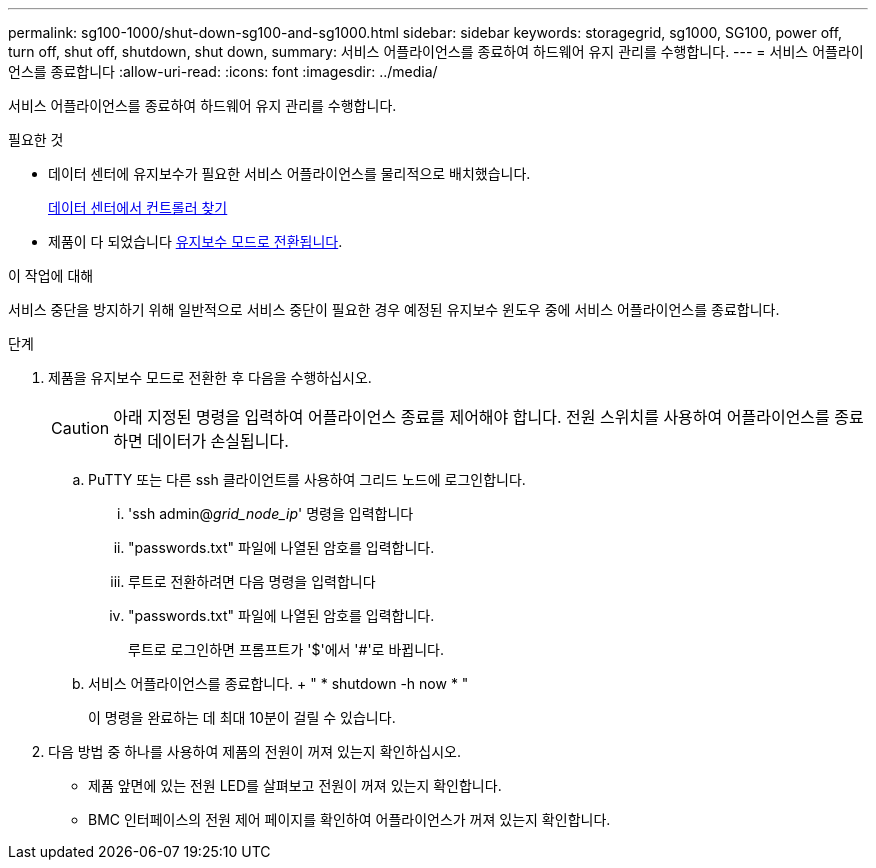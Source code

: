 ---
permalink: sg100-1000/shut-down-sg100-and-sg1000.html 
sidebar: sidebar 
keywords: storagegrid, sg1000, SG100, power off, turn off, shut off, shutdown, shut down, 
summary: 서비스 어플라이언스를 종료하여 하드웨어 유지 관리를 수행합니다. 
---
= 서비스 어플라이언스를 종료합니다
:allow-uri-read: 
:icons: font
:imagesdir: ../media/


[role="lead"]
서비스 어플라이언스를 종료하여 하드웨어 유지 관리를 수행합니다.

.필요한 것
* 데이터 센터에 유지보수가 필요한 서비스 어플라이언스를 물리적으로 배치했습니다.
+
xref:locating-controller-in-data-center.adoc[데이터 센터에서 컨트롤러 찾기]

* 제품이 다 되었습니다 xref:placing-appliance-into-maintenance-mode.adoc[유지보수 모드로 전환됩니다].


.이 작업에 대해
서비스 중단을 방지하기 위해 일반적으로 서비스 중단이 필요한 경우 예정된 유지보수 윈도우 중에 서비스 어플라이언스를 종료합니다.

.단계
. 제품을 유지보수 모드로 전환한 후 다음을 수행하십시오.
+

CAUTION: 아래 지정된 명령을 입력하여 어플라이언스 종료를 제어해야 합니다. 전원 스위치를 사용하여 어플라이언스를 종료하면 데이터가 손실됩니다.

+
.. PuTTY 또는 다른 ssh 클라이언트를 사용하여 그리드 노드에 로그인합니다.
+
... 'ssh admin@_grid_node_ip_' 명령을 입력합니다
... "passwords.txt" 파일에 나열된 암호를 입력합니다.
... 루트로 전환하려면 다음 명령을 입력합니다
... "passwords.txt" 파일에 나열된 암호를 입력합니다.
+
루트로 로그인하면 프롬프트가 '$'에서 '#'로 바뀝니다.



.. 서비스 어플라이언스를 종료합니다. + " * shutdown -h now * "
+
이 명령을 완료하는 데 최대 10분이 걸릴 수 있습니다.



. 다음 방법 중 하나를 사용하여 제품의 전원이 꺼져 있는지 확인하십시오.
+
** 제품 앞면에 있는 전원 LED를 살펴보고 전원이 꺼져 있는지 확인합니다.
** BMC 인터페이스의 전원 제어 페이지를 확인하여 어플라이언스가 꺼져 있는지 확인합니다.



